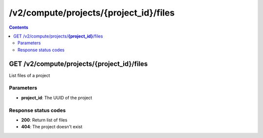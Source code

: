 /v2/compute/projects/{project_id}/files
------------------------------------------------------------------------------------------------------------------------------------------

.. contents::

GET /v2/compute/projects/**{project_id}**/files
~~~~~~~~~~~~~~~~~~~~~~~~~~~~~~~~~~~~~~~~~~~~~~~~~~~~~~~~~~~~~~~~~~~~~~~~~~~~~~~~~~~~~~~~~~~~~~~~~~~~~~~~~~~~~~~~~~~~~~~~~~~~~~~~~~~~~~~~~~~~~~~~~~~~~~~~~~~~~~
List files of a project

Parameters
**********
- **project_id**: The UUID of the project

Response status codes
**********************
- **200**: Return list of files
- **404**: The project doesn't exist

